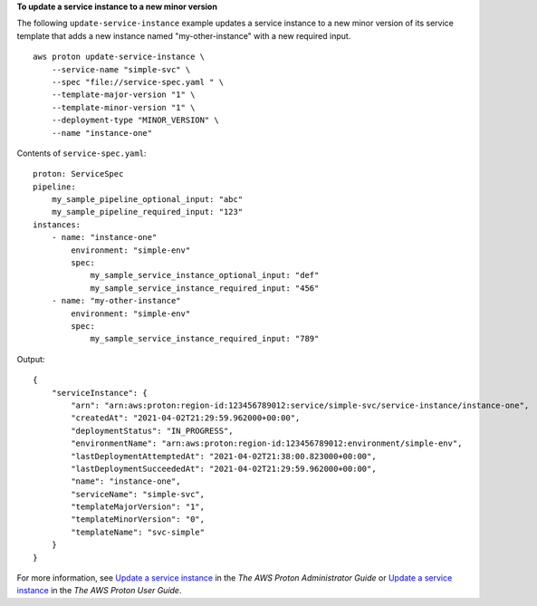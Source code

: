 **To update a service instance to a new minor version**

The following ``update-service-instance`` example updates a service instance to a new minor version of its service template that adds a new instance named "my-other-instance" with a new required input. ::

    aws proton update-service-instance \
        --service-name "simple-svc" \
        --spec "file://service-spec.yaml " \
        --template-major-version "1" \
        --template-minor-version "1" \
        --deployment-type "MINOR_VERSION" \
        --name "instance-one"

Contents of ``service-spec.yaml``::

    proton: ServiceSpec
    pipeline:
        my_sample_pipeline_optional_input: "abc"
        my_sample_pipeline_required_input: "123"
    instances:
        - name: "instance-one"
            environment: "simple-env"
            spec:
                my_sample_service_instance_optional_input: "def"
                my_sample_service_instance_required_input: "456"
        - name: "my-other-instance"
            environment: "simple-env"
            spec:
                my_sample_service_instance_required_input: "789"

Output::

    {
        "serviceInstance": {
            "arn": "arn:aws:proton:region-id:123456789012:service/simple-svc/service-instance/instance-one",
            "createdAt": "2021-04-02T21:29:59.962000+00:00",
            "deploymentStatus": "IN_PROGRESS",
            "environmentName": "arn:aws:proton:region-id:123456789012:environment/simple-env",
            "lastDeploymentAttemptedAt": "2021-04-02T21:38:00.823000+00:00",
            "lastDeploymentSucceededAt": "2021-04-02T21:29:59.962000+00:00",
            "name": "instance-one",
            "serviceName": "simple-svc",
            "templateMajorVersion": "1",
            "templateMinorVersion": "0",
            "templateName": "svc-simple"
        }
    }

For more information, see `Update a service instance <https://docs.aws.amazon.com/proton/latest/adminguide/ag-svc-instance-update.html>`__ in the *The AWS Proton Administrator Guide* or `Update a service instance <https://docs.aws.amazon.com/proton/latest/userguide/ag-svc-instance-update.html>`__ in the *The AWS Proton User Guide*.